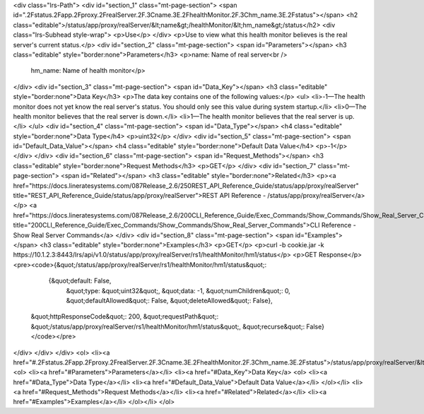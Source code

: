 <div class="lrs-Path">
<div id="section_1" class="mt-page-section">
<span id=".2Fstatus.2Fapp.2Fproxy.2FrealServer.2F.3Cname.3E.2FhealthMonitor.2F.3Chm_name.3E.2Fstatus"></span>
<h2 class="editable">/status/app/proxy/realServer/&lt;name&gt;/healthMonitor/&lt;hm_name&gt;/status</h2>
<div class="lrs-Subhead style-wrap">
<p>Use</p>
</div>
<p>Use to view what this health monitor believes is the real server's current status.</p>
<div id="section_2" class="mt-page-section">
<span id="Parameters"></span>
<h3 class="editable" style="border:none">Parameters</h3>
<p>name: Name of real server<br />
 hm_name: Name of health monitor</p>
</div>
<div id="section_3" class="mt-page-section">
<span id="Data_Key"></span>
<h3 class="editable" style="border:none">Data Key</h3>
<p>The data key contains one of the following values:</p>
<ul>
<li>-1—The health monitor does not yet know the real server's status. You should only see this value during system startup.</li>
<li>0—The health monitor believes that the real server is down.</li>
<li>1—The health monitor believes that the real server is up.</li>
</ul>
<div id="section_4" class="mt-page-section">
<span id="Data_Type"></span>
<h4 class="editable" style="border:none">Data Type</h4>
<p>uint32</p>
</div>
<div id="section_5" class="mt-page-section">
<span id="Default_Data_Value"></span>
<h4 class="editable" style="border:none">Default Data Value</h4>
<p>-1</p>
</div>
</div>
<div id="section_6" class="mt-page-section">
<span id="Request_Methods"></span>
<h3 class="editable" style="border:none">Request Methods</h3>
<p>GET</p>
</div>
<div id="section_7" class="mt-page-section">
<span id="Related"></span>
<h3 class="editable" style="border:none">Related</h3>
<p><a href="https://docs.lineratesystems.com/087Release_2.6/250REST_API_Reference_Guide/status/app/proxy/realServer" title="REST_API_Reference_Guide/status/app/proxy/realServer">REST API Reference - /status/app/proxy/realServer</a></p>
<a href="https://docs.lineratesystems.com/087Release_2.6/200CLI_Reference_Guide/Exec_Commands/Show_Commands/Show_Real_Server_Commands" title="200CLI_Reference_Guide/Exec_Commands/Show_Commands/Show_Real_Server_Commands">CLI Reference - Show Real Server Commands</a>
</div>
<div id="section_8" class="mt-page-section">
<span id="Examples"></span>
<h3 class="editable" style="border:none">Examples</h3>
<p>GET</p>
<p>curl -b cookie.jar -k https://10.1.2.3:8443/lrs/api/v1.0/status/app/proxy/realServer/rs1/healthMonitor/hm1/status</p>
<p>GET Response</p>
<pre><code>{&quot;/status/app/proxy/realServer/rs1/healthMonitor/hm1/status&quot;:
        {&quot;default: False,
         &quot;type: &quot;uint32&quot;,
         &quot;data: -1,
         &quot;numChildren&quot;: 0,
         &quot;defaultAllowed&quot;: False,
         &quot;deleteAllowed&quot;: False},
     &quot;httpResponseCode&quot;: 200,
     &quot;requestPath&quot;: &quot;/status/app/proxy/realServer/rs1/healthMonitor/hm1/status&quot;,
     &quot;recurse&quot;: False}</code></pre>
</div>
</div>
</div>
<ol>
<li><a href="#.2Fstatus.2Fapp.2Fproxy.2FrealServer.2F.3Cname.3E.2FhealthMonitor.2F.3Chm_name.3E.2Fstatus">/status/app/proxy/realServer/&lt;name&gt;/healthMonitor/&lt;hm_name&gt;/status</a>
<ol>
<li><a href="#Parameters">Parameters</a></li>
<li><a href="#Data_Key">Data Key</a>
<ol>
<li><a href="#Data_Type">Data Type</a></li>
<li><a href="#Default_Data_Value">Default Data Value</a></li>
</ol></li>
<li><a href="#Request_Methods">Request Methods</a></li>
<li><a href="#Related">Related</a></li>
<li><a href="#Examples">Examples</a></li>
</ol></li>
</ol>
